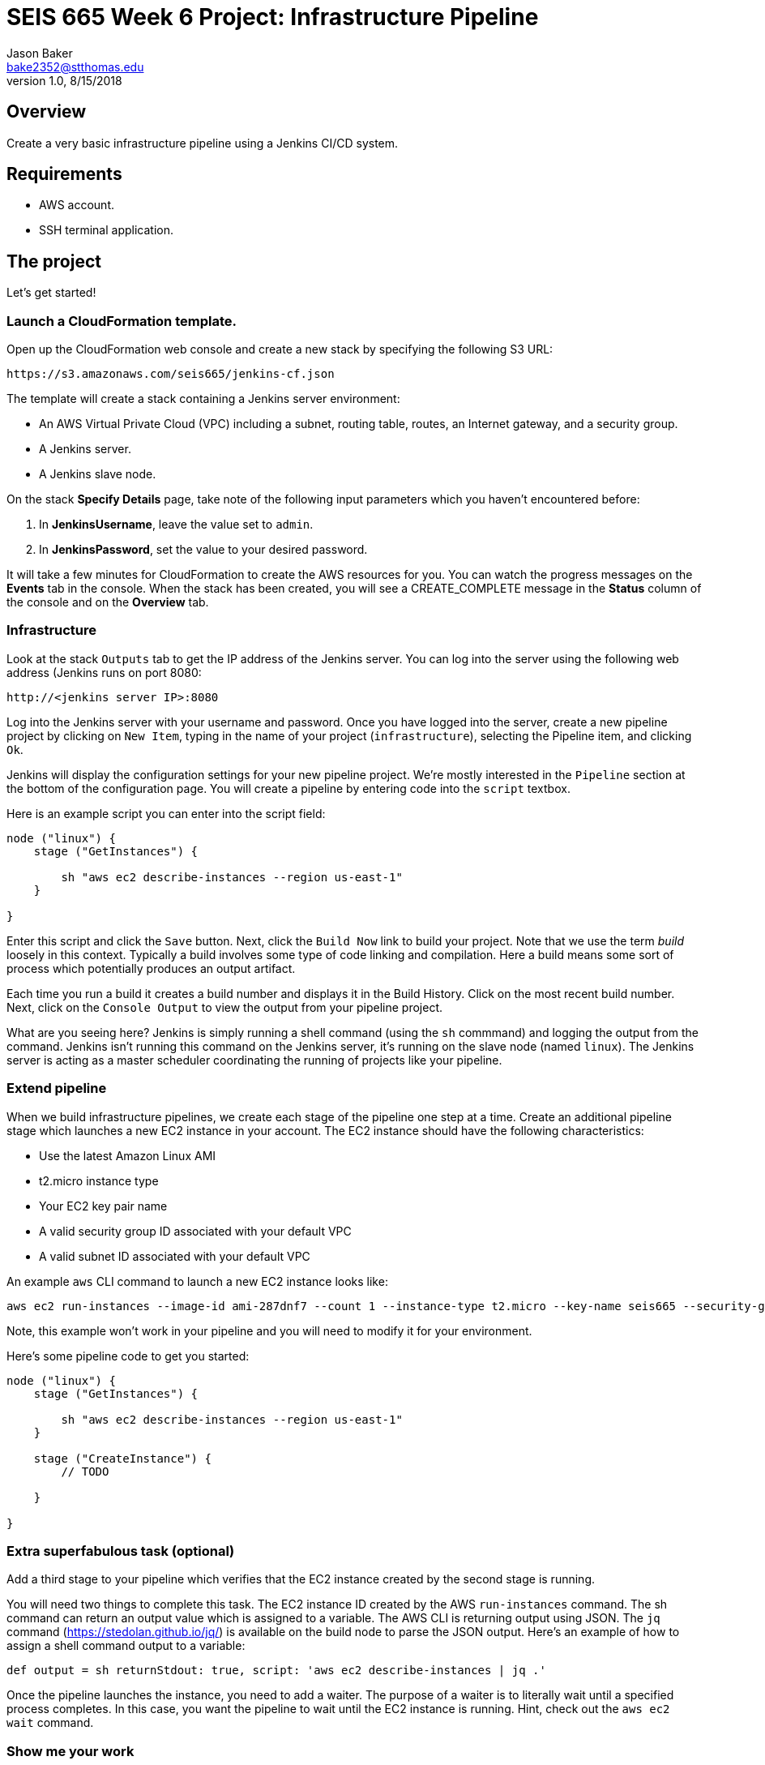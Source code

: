 :doctype: article
:blank: pass:[ +]

:sectnums!:

= SEIS 665 Week 6 Project: Infrastructure Pipeline
Jason Baker <bake2352@stthomas.edu>
1.0, 8/15/2018

== Overview
Create a very basic infrastructure pipeline using a Jenkins CI/CD system.

== Requirements

  * AWS account.
  * SSH terminal application.


== The project

Let's get started!

=== Launch a CloudFormation template.

Open up the CloudFormation web console and create a new stack by specifying the following S3 URL:

  https://s3.amazonaws.com/seis665/jenkins-cf.json


The template will create a stack containing a Jenkins server environment:

* An AWS Virtual Private Cloud (VPC) including a subnet, routing table, routes, an Internet gateway, and a security group.

* A Jenkins server.

* A Jenkins slave node.

On the stack *Specify Details* page, take note of the following input parameters which you haven't encountered
before:

1. In *JenkinsUsername*, leave the value set to `admin`.
2. In *JenkinsPassword*, set the value to your desired password.

It will take a few minutes for CloudFormation to create the AWS resources for you. You can watch the progress messages on the *Events* tab in 
the console. When the stack has been created, you will see a CREATE_COMPLETE message in the *Status* column of the console and on the 
*Overview* tab.


=== Infrastructure

Look at the stack `Outputs` tab to get the IP address of the Jenkins server. You can log into the server using
the following web address (Jenkins runs on port 8080:

    http://<jenkins server IP>:8080

Log into the Jenkins server with your username and password. Once you have logged into the server, create a 
new pipeline project by clicking on `New Item`, typing in the name of your project (`infrastructure`),  
selecting the Pipeline item, and clicking `Ok`. 

Jenkins will display the configuration settings for your new pipeline project. We're mostly interested in the
`Pipeline` section at the bottom of the configuration page. You will create a pipeline by entering code into
the `script` textbox.

Here is an example script you can enter into the script field:

....
node ("linux") {
    stage ("GetInstances") {
        
        sh "aws ec2 describe-instances --region us-east-1"
    }
    
}
....

Enter this script and click the `Save` button. Next, click the `Build Now` link to build your project. Note that
we use the term _build_ loosely in this context. Typically a build involves some type of code linking and compilation.
Here a build means some sort of process which potentially produces an output artifact.

Each time you run a build it creates a build number and displays it in the Build History. Click on the most recent
build number. Next, click on the `Console Output` to view the output from your pipeline project.

What are you seeing here? Jenkins is simply running a shell command (using the `sh` commmand) and logging the output from the command. 
Jenkins isn't running this command on the Jenkins server, it's running on the slave node (named `linux`). The Jenkins server is 
acting as a master scheduler coordinating the running of projects like your pipeline.  

=== Extend pipeline

When we build infrastructure pipelines, we create each stage of the pipeline one step at a time. Create an
additional pipeline stage which launches a new EC2 instance in your account. The EC2 instance should have the
following characteristics:

    * Use the latest Amazon Linux AMI 
    * t2.micro instance type
    * Your EC2 key pair name
    * A valid security group ID associated with your default VPC
    * A valid subnet ID associated with your default VPC

An example `aws` CLI command to launch a new EC2 instance looks like:

    aws ec2 run-instances --image-id ami-287dnf7 --count 1 --instance-type t2.micro --key-name seis665 --security-group-ids sg-7edf3108 --subnet-id subnet-0bbd366e --region us-east-1

Note, this example won't work in your pipeline and you will need to modify it for your environment.

Here's some pipeline code to get you started:

....
node ("linux") {
    stage ("GetInstances") {
        
        sh "aws ec2 describe-instances --region us-east-1"
    }
    
    stage ("CreateInstance") {
        // TODO
        
    }
    
}
....

=== Extra superfabulous task (optional)

Add a third stage to your pipeline which verifies that the EC2 instance created by the second stage is running.

You will need two things to complete this task. The EC2 instance ID created by the AWS `run-instances` command. The sh command can return an output value 
which is assigned to a variable. The AWS CLI is returning output using JSON. The `jq` command (https://stedolan.github.io/jq/) is available on 
the build node to parse the JSON output. Here's an example of how to assign a shell command output to a variable:

    def output = sh returnStdout: true, script: 'aws ec2 describe-instances | jq .'

Once the pipeline launches the instance, you need to add a waiter. The purpose of a waiter is to 
literally wait until a specified process completes. In this case, you want the pipeline to wait until
the EC2 instance is running. Hint, check out the `aws ec2 wait` command.


=== Show me your work

Please show me your pipeline code.

=== Terminate AWS resources

Remember to terminate all the resources created in this project, including the EC2 instance created by your
pipeline.